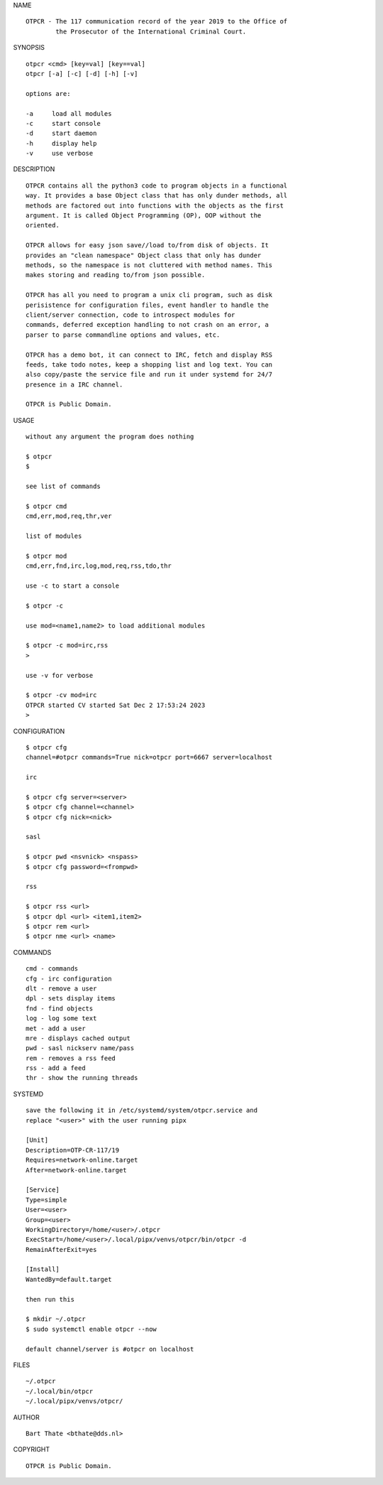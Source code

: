 NAME

::

    OTPCR - The 117 communication record of the year 2019 to the Office of
            the Prosecutor of the International Criminal Court.


SYNOPSIS

::

    otpcr <cmd> [key=val] [key==val]
    otpcr [-a] [-c] [-d] [-h] [-v]

    options are:

    -a     load all modules
    -c     start console
    -d     start daemon
    -h     display help
    -v     use verbose


DESCRIPTION

::

    OTPCR contains all the python3 code to program objects in a functional
    way. It provides a base Object class that has only dunder methods, all
    methods are factored out into functions with the objects as the first
    argument. It is called Object Programming (OP), OOP without the
    oriented.

    OTPCR allows for easy json save//load to/from disk of objects. It
    provides an "clean namespace" Object class that only has dunder
    methods, so the namespace is not cluttered with method names. This
    makes storing and reading to/from json possible.

    OTPCR has all you need to program a unix cli program, such as disk
    perisistence for configuration files, event handler to handle the
    client/server connection, code to introspect modules for
    commands, deferred exception handling to not crash on an error, a
    parser to parse commandline options and values, etc.

    OTPCR has a demo bot, it can connect to IRC, fetch and display RSS
    feeds, take todo notes, keep a shopping list and log text. You can
    also copy/paste the service file and run it under systemd for 24/7
    presence in a IRC channel.

    OTPCR is Public Domain.

USAGE

::

    without any argument the program does nothing

    $ otpcr
    $

    see list of commands

    $ otpcr cmd
    cmd,err,mod,req,thr,ver

    list of modules

    $ otpcr mod
    cmd,err,fnd,irc,log,mod,req,rss,tdo,thr

    use -c to start a console

    $ otpcr -c

    use mod=<name1,name2> to load additional modules

    $ otpcr -c mod=irc,rss
    >

    use -v for verbose

    $ otpcr -cv mod=irc
    OTPCR started CV started Sat Dec 2 17:53:24 2023
    >


CONFIGURATION

::

    $ otpcr cfg 
    channel=#otpcr commands=True nick=otpcr port=6667 server=localhost

    irc

    $ otpcr cfg server=<server>
    $ otpcr cfg channel=<channel>
    $ otpcr cfg nick=<nick>

    sasl

    $ otpcr pwd <nsvnick> <nspass>
    $ otpcr cfg password=<frompwd>

    rss

    $ otpcr rss <url>
    $ otpcr dpl <url> <item1,item2>
    $ otpcr rem <url>
    $ otpcr nme <url> <name>

COMMANDS

::

    cmd - commands
    cfg - irc configuration
    dlt - remove a user
    dpl - sets display items
    fnd - find objects 
    log - log some text
    met - add a user
    mre - displays cached output
    pwd - sasl nickserv name/pass
    rem - removes a rss feed
    rss - add a feed
    thr - show the running threads

SYSTEMD

::

    save the following it in /etc/systemd/system/otpcr.service and
    replace "<user>" with the user running pipx

    [Unit]
    Description=OTP-CR-117/19
    Requires=network-online.target
    After=network-online.target

    [Service]
    Type=simple
    User=<user>
    Group=<user>
    WorkingDirectory=/home/<user>/.otpcr
    ExecStart=/home/<user>/.local/pipx/venvs/otpcr/bin/otpcr -d
    RemainAfterExit=yes

    [Install]
    WantedBy=default.target

    then run this

    $ mkdir ~/.otpcr
    $ sudo systemctl enable otpcr --now

    default channel/server is #otpcr on localhost

FILES

::

    ~/.otpcr
    ~/.local/bin/otpcr
    ~/.local/pipx/venvs/otpcr/

AUTHOR

::

    Bart Thate <bthate@dds.nl>

COPYRIGHT

::

    OTPCR is Public Domain.
